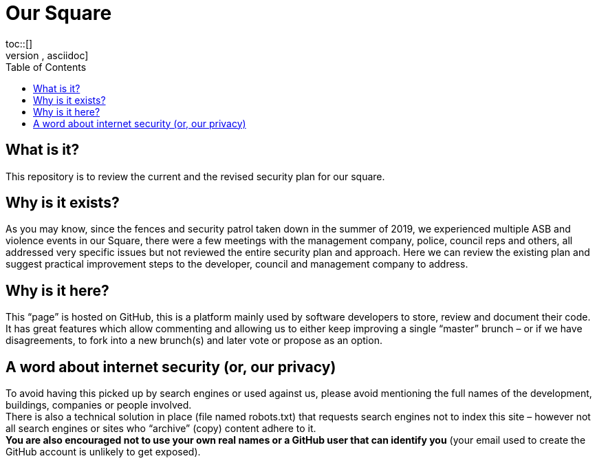 :hardbreaks:
:nofooter:
:icons: font
:linkattrs:
:imagesdir: ./media/
:toc:

= Our Square
toc::[]
[source,asciidoc]

== What is it?
This repository is to review the current and the revised security plan for our square.

== Why is it exists?
As you may know, since the fences and security patrol taken down in the summer of 2019, we experienced multiple ASB and violence events in our Square, there were a few meetings with the management company, police, council reps and others, all addressed very specific issues but not reviewed the entire security plan and approach. Here we can review the existing plan and suggest practical improvement steps to the developer, council and management company to address.  

== Why is it here?
This “page” is hosted on GitHub, this is a platform mainly used by software developers to store, review and document their code. It has great features which allow commenting and allowing us to either keep improving a single “master” brunch – or if we have disagreements, to fork into a new brunch(s) and later vote or propose as an option.

== A word about internet security (or, our privacy)
To avoid having this picked up by search engines or used against us, please avoid mentioning the full names of the development, buildings, companies or people involved.
There is also a technical solution in place (file named robots.txt) that requests search engines not to index this site – however not all search engines or sites who “archive” (copy) content adhere to it.
*You are also encouraged not to use your own real names or a GitHub user that can identify you* (your email used to create the GitHub account is unlikely to get exposed).
